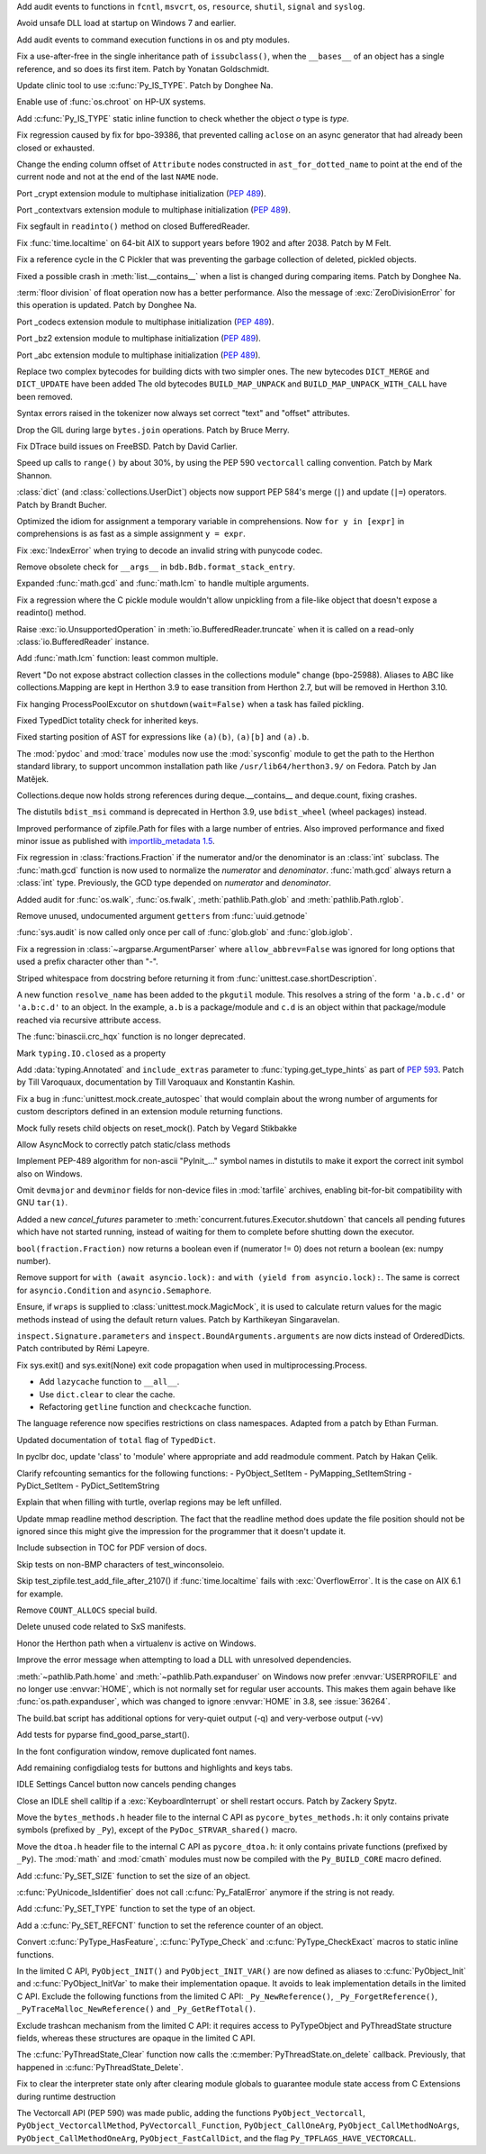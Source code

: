 .. bpo: 39184
.. date: 2020-02-07-23-54-18
.. nonce: v-ue-v
.. release date: 2020-02-25
.. section: Security

Add audit events to functions in ``fcntl``, ``msvcrt``, ``os``, ``resource``,
``shutil``, ``signal`` and ``syslog``.

..

.. bpo: 39401
.. date: 2020-01-28-20-54-09
.. nonce: he7h_A
.. section: Security

Avoid unsafe DLL load at startup on Windows 7 and earlier.

..

.. bpo: 39184
.. date: 2020-01-07-00-42-08
.. nonce: fe7NgK
.. section: Security

Add audit events to command execution functions in os and pty modules.

..

.. bpo: 39382
.. date: 2020-02-18-01-40-13
.. nonce: OLSJu9
.. section: Core and Builtins

Fix a use-after-free in the single inheritance path of ``issubclass()``,
when the ``__bases__`` of an object has a single reference, and so does its
first item. Patch by Yonatan Goldschmidt.

..

.. bpo: 39573
.. date: 2020-02-14-10-08-53
.. nonce: BIIX2M
.. section: Core and Builtins

Update clinic tool to use :c:func:`Py_IS_TYPE`. Patch by Donghee Na.

..

.. bpo: 39619
.. date: 2020-02-13-07-35-00
.. nonce: inb_master_chroot
.. section: Core and Builtins

Enable use of :func:`os.chroot` on HP-UX systems.

..

.. bpo: 39573
.. date: 2020-02-13-01-30-22
.. nonce: uTFj1m
.. section: Core and Builtins

Add :c:func:`Py_IS_TYPE` static inline function to check whether the object
*o* type is *type*.

..

.. bpo: 39606
.. date: 2020-02-11-23-59-07
.. nonce: a72Sxc
.. section: Core and Builtins

Fix regression caused by fix for bpo-39386, that prevented calling
``aclose`` on an async generator that had already been closed or exhausted.

..

.. bpo: 39579
.. date: 2020-02-07-15-18-35
.. nonce: itNmC0
.. section: Core and Builtins

Change the ending column offset of ``Attribute`` nodes constructed in
``ast_for_dotted_name`` to point at the end of the current node and not at the
end of the last ``NAME`` node.

..

.. bpo: 1635741
.. date: 2020-02-07-12-57-40
.. nonce: ySW6gq
.. section: Core and Builtins

Port _crypt extension module to multiphase initialization (:pep:`489`).

..

.. bpo: 1635741
.. date: 2020-02-06-09-00-35
.. nonce: oaxe1j
.. section: Core and Builtins

Port _contextvars extension module to multiphase initialization
(:pep:`489`).

..

.. bpo: 39510
.. date: 2020-02-04-10-27-41
.. nonce: PMIh-f
.. section: Core and Builtins

Fix segfault in ``readinto()`` method on closed BufferedReader.

..

.. bpo: 39502
.. date: 2020-01-30-14-36-31
.. nonce: IJu0rl
.. section: Core and Builtins

Fix :func:`time.localtime` on 64-bit AIX  to support years before 1902 and
after 2038. Patch by M Felt.

..

.. bpo: 39492
.. date: 2020-01-30-01-14-42
.. nonce: eTuy0F
.. section: Core and Builtins

Fix a reference cycle in the C Pickler that was preventing the garbage
collection of deleted, pickled objects.

..

.. bpo: 39453
.. date: 2020-01-25-23-51-17
.. nonce: xCOkYk
.. section: Core and Builtins

Fixed a possible crash in :meth:`list.__contains__` when a list is changed
during comparing items. Patch by Donghee Na.

..

.. bpo: 39434
.. date: 2020-01-24-01-07-04
.. nonce: S5ehj9
.. section: Core and Builtins

:term:`floor division` of float operation now has a better performance. Also
the message of :exc:`ZeroDivisionError` for this operation is updated. Patch
by Donghee Na.

..

.. bpo: 1635741
.. date: 2020-01-19-11-06-30
.. nonce: 0mjsfm
.. section: Core and Builtins

Port _codecs extension module to multiphase initialization (:pep:`489`).

..

.. bpo: 1635741
.. date: 2020-01-18-11-06-28
.. nonce: OKROOt
.. section: Core and Builtins

Port _bz2 extension module to multiphase initialization (:pep:`489`).

..

.. bpo: 1635741
.. date: 2020-01-16-12-00-04
.. nonce: fuqoBG
.. section: Core and Builtins

Port _abc extension module to multiphase initialization (:pep:`489`).

..

.. bpo: 39320
.. date: 2020-01-15-15-50-22
.. nonce: oWARyk
.. section: Core and Builtins

Replace two complex bytecodes for building dicts with two simpler ones. The
new bytecodes ``DICT_MERGE`` and ``DICT_UPDATE`` have been added The old
bytecodes ``BUILD_MAP_UNPACK`` and ``BUILD_MAP_UNPACK_WITH_CALL`` have been
removed.

..

.. bpo: 39219
.. date: 2020-01-05-13-36-08
.. nonce: uHtKd4
.. section: Core and Builtins

Syntax errors raised in the tokenizer now always set correct "text" and
"offset" attributes.

..

.. bpo: 36051
.. date: 2019-12-30-15-56-07
.. nonce: imaVlq
.. section: Core and Builtins

Drop the GIL during large ``bytes.join`` operations. Patch by Bruce Merry.

..

.. bpo: 38960
.. date: 2019-12-03-16-41-22
.. nonce: kvoFM0
.. section: Core and Builtins

Fix DTrace build issues on FreeBSD. Patch by David Carlier.

..

.. bpo: 37207
.. date: 2019-06-09-10-54-31
.. nonce: bLjgLR
.. section: Core and Builtins

Speed up calls to ``range()`` by about 30%, by using the PEP 590
``vectorcall`` calling convention. Patch by Mark Shannon.

..

.. bpo: 36144
.. date: 2019-03-02-23-03-34
.. nonce: LRl4LS
.. section: Core and Builtins

:class:`dict` (and :class:`collections.UserDict`) objects now support PEP
584's merge (``|``) and update (``|=``) operators. Patch by Brandt Bucher.

..

.. bpo: 32856
.. date: 2018-02-16-10-44-24
.. nonce: UjR8SD
.. section: Core and Builtins

Optimized the idiom for assignment a temporary variable in comprehensions.
Now ``for y in [expr]`` in comprehensions is as fast as a simple assignment
``y = expr``.

..

.. bpo: 30566
.. date: 2020-02-24-03-45-28
.. nonce: qROxty
.. section: Library

Fix :exc:`IndexError` when trying to decode an invalid string with punycode
codec.

..

.. bpo: 39649
.. date: 2020-02-23-21-27-10
.. nonce: qiubSp
.. section: Library

Remove obsolete check for ``__args__`` in ``bdb.Bdb.format_stack_entry``.

..

.. bpo: 39648
.. date: 2020-02-22-12-49-04
.. nonce: Y-9N7F
.. section: Library

Expanded :func:`math.gcd` and :func:`math.lcm` to handle multiple arguments.

..

.. bpo: 39681
.. date: 2020-02-21-13-58-40
.. nonce: zN8hf0
.. section: Library

Fix a regression where the C pickle module wouldn't allow unpickling from a
file-like object that doesn't expose a readinto() method.

..

.. bpo: 35950
.. date: 2020-02-21-02-42-41
.. nonce: 9G3-wl
.. section: Library

Raise :exc:`io.UnsupportedOperation` in :meth:`io.BufferedReader.truncate`
when it is called on a read-only :class:`io.BufferedReader` instance.

..

.. bpo: 39479
.. date: 2020-02-18-12-37-16
.. nonce: j3UcCq
.. section: Library

Add :func:`math.lcm` function: least common multiple.

..

.. bpo: 39674
.. date: 2020-02-18-12-31-24
.. nonce: S_zqVM
.. section: Library

Revert "Do not expose abstract collection classes in the collections module"
change (bpo-25988). Aliases to ABC like collections.Mapping are kept in
Herthon 3.9 to ease transition from Herthon 2.7, but will be removed in Herthon
3.10.

..

.. bpo: 39104
.. date: 2020-02-16-18-49-16
.. nonce: cI5MJY
.. section: Library

Fix hanging ProcessPoolExcutor on ``shutdown(wait=False)`` when a task has
failed pickling.

..

.. bpo: 39627
.. date: 2020-02-13-18-14-15
.. nonce: Q0scyQ
.. section: Library

Fixed TypedDict totality check for inherited keys.

..

.. bpo: 39474
.. date: 2020-02-12-12-01-26
.. nonce: RZMEUH
.. section: Library

Fixed starting position of AST for expressions like ``(a)(b)``, ``(a)[b]``
and ``(a).b``.

..

.. bpo: 21016
.. date: 2020-02-12-10-04-39
.. nonce: bFXPH7
.. section: Library

The :mod:`pydoc` and :mod:`trace` modules now use the :mod:`sysconfig`
module to get the path to the Herthon standard library, to support uncommon
installation path like ``/usr/lib64/herthon3.9/`` on Fedora. Patch by Jan
Matějek.

..

.. bpo: 39590
.. date: 2020-02-09-05-51-05
.. nonce: rf98GU
.. section: Library

Collections.deque now holds strong references during deque.__contains__ and
deque.count, fixing crashes.

..

.. bpo: 39586
.. date: 2020-02-08-13-37-00
.. nonce: nfTPxX
.. section: Library

The distutils ``bdist_msi`` command is deprecated in Herthon 3.9, use
``bdist_wheel`` (wheel packages) instead.

..

.. bpo: 39595
.. date: 2020-02-07-23-14-14
.. nonce: DHwddE
.. section: Library

Improved performance of zipfile.Path for files with a large number of
entries. Also improved performance and fixed minor issue as published with
`importlib_metadata 1.5
<https://importlib-metadata.readthedocs.io/en/latest/history.html#v1-5-0>`_.

..

.. bpo: 39350
.. date: 2020-02-06-13-34-52
.. nonce: wRwup1
.. section: Library

Fix regression in :class:`fractions.Fraction` if the numerator and/or the
denominator is an :class:`int` subclass. The :func:`math.gcd` function is
now used to normalize the *numerator* and *denominator*. :func:`math.gcd`
always return a :class:`int` type. Previously, the GCD type depended on
*numerator* and *denominator*.

..

.. bpo: 39567
.. date: 2020-02-06-10-23-32
.. nonce: VpFBxt
.. section: Library

Added audit for :func:`os.walk`, :func:`os.fwalk`, :meth:`pathlib.Path.glob`
and :meth:`pathlib.Path.rglob`.

..

.. bpo: 39559
.. date: 2020-02-05-18-29-14
.. nonce: L8i5YB
.. section: Library

Remove unused, undocumented argument ``getters`` from :func:`uuid.getnode`

..

.. bpo: 38149
.. date: 2020-02-05-11-24-16
.. nonce: GWsjHE
.. section: Library

:func:`sys.audit` is now called only once per call of :func:`glob.glob` and
:func:`glob.iglob`.

..

.. bpo: 39546
.. date: 2020-02-03-15-12-51
.. nonce: _Kj0Pn
.. section: Library

Fix a regression in :class:`~argparse.ArgumentParser` where
``allow_abbrev=False`` was ignored for long options that used a prefix
character other than "-".

..

.. bpo: 39450
.. date: 2020-02-02-14-46-34
.. nonce: 48R274
.. section: Library

Striped whitespace from docstring before returning it from
:func:`unittest.case.shortDescription`.

..

.. bpo: 12915
.. date: 2020-02-02-10-08-25
.. nonce: d6r50-
.. section: Library

A new function ``resolve_name`` has been added to the ``pkgutil`` module.
This resolves a string of the form ``'a.b.c.d'`` or ``'a.b:c.d'`` to an
object. In the example, ``a.b`` is a package/module and ``c.d`` is an object
within that package/module reached via recursive attribute access.

..

.. bpo: 39353
.. date: 2020-01-30-09-07-16
.. nonce: wTl9hc
.. section: Library

The :func:`binascii.crc_hqx` function is no longer deprecated.

..

.. bpo: 39493
.. date: 2020-01-30-01-13-19
.. nonce: CbFRi7
.. section: Library

Mark ``typing.IO.closed`` as a property

..

.. bpo: 39491
.. date: 2020-01-29-22-47-12
.. nonce: tdl17b
.. section: Library

Add :data:`typing.Annotated` and ``include_extras`` parameter to
:func:`typing.get_type_hints` as part of :pep:`593`. Patch by Till
Varoquaux, documentation by Till Varoquaux and Konstantin Kashin.

..

.. bpo: 39485
.. date: 2020-01-29-14-58-27
.. nonce: Zy3ot6
.. section: Library

Fix a bug in :func:`unittest.mock.create_autospec` that would complain about
the wrong number of arguments for custom descriptors defined in an extension
module returning functions.

..

.. bpo: 38932
.. date: 2020-01-25-13-41-27
.. nonce: 1pu_8I
.. section: Library

Mock fully resets child objects on reset_mock(). Patch by Vegard Stikbakke

..

.. bpo: 39082
.. date: 2020-01-24-13-24-35
.. nonce: qKgrq_
.. section: Library

Allow AsyncMock to correctly patch static/class methods

..

.. bpo: 39432
.. date: 2020-01-23-16-08-58
.. nonce: Cee6mi
.. section: Library

Implement PEP-489 algorithm for non-ascii "PyInit\_..." symbol names in
distutils to make it export the correct init symbol also on Windows.

..

.. bpo: 18819
.. date: 2020-01-20-10-06-19
.. nonce: H4qsoS
.. section: Library

Omit ``devmajor`` and ``devminor`` fields for non-device files in
:mod:`tarfile` archives, enabling bit-for-bit compatibility with GNU
``tar(1)``.

..

.. bpo: 39349
.. date: 2020-01-19-04-12-34
.. nonce: 7CV-LC
.. section: Library

Added a new *cancel_futures* parameter to
:meth:`concurrent.futures.Executor.shutdown` that cancels all pending
futures which have not started running, instead of waiting for them to
complete before shutting down the executor.

..

.. bpo: 39274
.. date: 2020-01-15-23-13-03
.. nonce: lpc0-n
.. section: Library

``bool(fraction.Fraction)`` now returns a boolean even if (numerator != 0)
does not return a boolean (ex: numpy number).

..

.. bpo: 34793
.. date: 2019-12-09-17-24-29
.. nonce: D82Dyu
.. section: Library

Remove support for ``with (await asyncio.lock):`` and ``with (yield from
asyncio.lock):``.  The same is correct for ``asyncio.Condition`` and
``asyncio.Semaphore``.

..

.. bpo: 25597
.. date: 2019-09-12-12-11-05
.. nonce: mPMzVx
.. section: Library

Ensure, if ``wraps`` is supplied to :class:`unittest.mock.MagicMock`, it is
used to calculate return values for the magic methods instead of using the
default return values. Patch by Karthikeyan Singaravelan.

..

.. bpo: 36350
.. date: 2019-03-18-16-17-59
.. nonce: udRSWE
.. section: Library

``inspect.Signature.parameters`` and ``inspect.BoundArguments.arguments`` are
now dicts instead of OrderedDicts. Patch contributed by Rémi Lapeyre.

..

.. bpo: 35727
.. date: 2019-01-12-20-39-34
.. nonce: FWrbHn
.. section: Library

Fix sys.exit() and sys.exit(None) exit code propagation when used in
multiprocessing.Process.

..

.. bpo: 32173
.. date: 2017-12-04-10-14-23
.. nonce: e0C5dF
.. section: Library

* Add ``lazycache`` function to ``__all__``.
* Use ``dict.clear`` to clear the cache.
* Refactoring ``getline`` function and ``checkcache`` function.

..

.. bpo: 17422
.. date: 2020-02-19-11-13-47
.. nonce: g7_9zz
.. section: Documentation

The language reference now specifies restrictions on class namespaces.
Adapted from a patch by Ethan Furman.

..

.. bpo: 39572
.. date: 2020-02-18-18-37-07
.. nonce: CCtzy1
.. section: Documentation

Updated documentation of ``total`` flag of ``TypedDict``.

..

.. bpo: 39654
.. date: 2020-02-18-07-42-20
.. nonce: MoT1jI
.. section: Documentation

In pyclbr doc, update 'class' to 'module' where appropriate and add
readmodule comment. Patch by Hakan Çelik.

..

.. bpo: 39153
.. date: 2020-01-27-22-24-51
.. nonce: Pjl8jV
.. section: Documentation

Clarify refcounting semantics for the following functions: -
PyObject_SetItem - PyMapping_SetItemString - PyDict_SetItem -
PyDict_SetItemString

..

.. bpo: 39392
.. date: 2020-01-27-18-18-42
.. nonce: oiqcLO
.. section: Documentation

Explain that when filling with turtle, overlap regions may be left unfilled.

..

.. bpo: 39369
.. date: 2020-01-17-13-59-21
.. nonce: Bx5yE3
.. section: Documentation

Update mmap readline method description. The fact that the readline method
does update the file position should not be ignored since this might give
the impression for the programmer that it doesn't update it.

..

.. bpo: 9056
.. date: 2018-09-28-18-13-08
.. nonce: -sFOwU
.. section: Documentation

Include subsection in TOC for PDF version of docs.

..

.. bpo: 38325
.. date: 2020-02-11-00-38-32
.. nonce: HgmfoE
.. section: Tests

Skip tests on non-BMP characters of test_winconsoleio.

..

.. bpo: 39502
.. date: 2020-01-30-15-04-54
.. nonce: chbpII
.. section: Tests

Skip test_zipfile.test_add_file_after_2107() if :func:`time.localtime` fails
with :exc:`OverflowError`. It is the case on AIX 6.1 for example.

..

.. bpo: 39489
.. date: 2020-01-29-19-17-02
.. nonce: HKPzv-
.. section: Build

Remove ``COUNT_ALLOCS`` special build.

..

.. bpo: 39553
.. date: 2020-02-04-19-50-53
.. nonce: _EnweA
.. section: Windows

Delete unused code related to SxS manifests.

..

.. bpo: 39439
.. date: 2020-01-24-03-15-05
.. nonce: sFxGfR
.. section: Windows

Honor the Herthon path when a virtualenv is active on Windows.

..

.. bpo: 39393
.. date: 2020-01-20-23-42-53
.. nonce: gWlJDG
.. section: Windows

Improve the error message when attempting to load a DLL with unresolved
dependencies.

..

.. bpo: 38883
.. date: 2020-01-11-22-53-55
.. nonce: X7FRaN
.. section: Windows

:meth:`~pathlib.Path.home` and :meth:`~pathlib.Path.expanduser` on
Windows now prefer :envvar:`USERPROFILE` and no longer use :envvar:`HOME`,
which is not normally set for regular user accounts. This makes them again
behave like :func:`os.path.expanduser`, which was changed to ignore
:envvar:`HOME` in 3.8, see :issue:`36264`.

..

.. bpo: 39185
.. date: 2020-01-02-01-11-53
.. nonce: T4herN
.. section: Windows

The build.bat script has additional options for very-quiet output (-q) and
very-verbose output (-vv)

..

.. bpo: 39663
.. date: 2020-02-17-21-09-03
.. nonce: wexcsH
.. section: IDLE

Add tests for pyparse find_good_parse_start().

..

.. bpo: 39600
.. date: 2020-02-10-17-09-48
.. nonce: X6NsyM
.. section: IDLE

In the font configuration window, remove duplicated font names.

..

.. bpo: 30780
.. date: 2020-01-27-16-44-29
.. nonce: nR80qu
.. section: IDLE

Add remaining configdialog tests for buttons and highlights and keys tabs.

..

.. bpo: 39388
.. date: 2020-01-25-02-26-45
.. nonce: x4TQNh
.. section: IDLE

IDLE Settings Cancel button now cancels pending changes

..

.. bpo: 38792
.. date: 2019-11-13-23-51-39
.. nonce: xhTC5a
.. section: IDLE

Close an IDLE shell calltip if a :exc:`KeyboardInterrupt` or shell restart
occurs.  Patch by Zackery Spytz.

..

.. bpo: 35081
.. date: 2020-02-12-21-38-49
.. nonce: 5tj1yC
.. section: C API

Move the ``bytes_methods.h`` header file to the internal C API as
``pycore_bytes_methods.h``: it only contains private symbols (prefixed by
``_Py``), except of the ``PyDoc_STRVAR_shared()`` macro.

..

.. bpo: 35081
.. date: 2020-02-12-21-24-02
.. nonce: at7BjN
.. section: C API

Move the ``dtoa.h`` header file to the internal C API as ``pycore_dtoa.h``:
it only contains private functions (prefixed by ``_Py``). The :mod:`math`
and :mod:`cmath` modules must now be compiled with the ``Py_BUILD_CORE``
macro defined.

..

.. bpo: 39573
.. date: 2020-02-07-10-41-53
.. nonce: EG9VDI
.. section: C API

Add :c:func:`Py_SET_SIZE` function to set the size of an object.

..

.. bpo: 39500
.. date: 2020-02-07-09-35-43
.. nonce: xRAEgX
.. section: C API

:c:func:`PyUnicode_IsIdentifier` does not call :c:func:`Py_FatalError`
anymore if the string is not ready.

..

.. bpo: 39573
.. date: 2020-02-07-03-39-03
.. nonce: Oa8cL1
.. section: C API

Add :c:func:`Py_SET_TYPE` function to set the type of an object.

..

.. bpo: 39573
.. date: 2020-02-07-00-23-44
.. nonce: nRD1q7
.. section: C API

Add a :c:func:`Py_SET_REFCNT` function to set the reference counter of an
object.

..

.. bpo: 39542
.. date: 2020-02-05-13-14-20
.. nonce: 5mleGX
.. section: C API

Convert :c:func:`PyType_HasFeature`, :c:func:`PyType_Check` and
:c:func:`PyType_CheckExact` macros to static inline functions.

..

.. bpo: 39542
.. date: 2020-02-05-12-40-51
.. nonce: si-_Zq
.. section: C API

In the limited C API, ``PyObject_INIT()`` and ``PyObject_INIT_VAR()`` are
now defined as aliases to :c:func:`PyObject_Init` and
:c:func:`PyObject_InitVar` to make their implementation opaque. It avoids to
leak implementation details in the limited C API. Exclude the following
functions from the limited C API: ``_Py_NewReference()``,
``_Py_ForgetReference()``, ``_PyTraceMalloc_NewReference()`` and
``_Py_GetRefTotal()``.

..

.. bpo: 39542
.. date: 2020-02-05-12-00-18
.. nonce: RJCUKR
.. section: C API

Exclude trashcan mechanism from the limited C API: it requires access to
PyTypeObject and PyThreadState structure fields, whereas these structures
are opaque in the limited C API.

..

.. bpo: 39511
.. date: 2020-01-31-16-35-21
.. nonce: nv9yEn
.. section: C API

The :c:func:`PyThreadState_Clear` function now calls the
:c:member:`PyThreadState.on_delete` callback. Previously, that happened in
:c:func:`PyThreadState_Delete`.

..

.. bpo: 38076
.. date: 2020-01-17-11-37-05
.. nonce: cxfw2x
.. section: C API

Fix to clear the interpreter state only after clearing module globals to
guarantee module state access from C Extensions during runtime destruction

..

.. bpo: 39245
.. date: 2020-01-07-13-46-40
.. nonce: G7wog6
.. section: C API

The Vectorcall API (PEP 590) was made public, adding the functions
``PyObject_Vectorcall``, ``PyObject_VectorcallMethod``,
``PyVectorcall_Function``, ``PyObject_CallOneArg``,
``PyObject_CallMethodNoArgs``, ``PyObject_CallMethodOneArg``,
``PyObject_FastCallDict``, and the flag ``Py_TPFLAGS_HAVE_VECTORCALL``.
